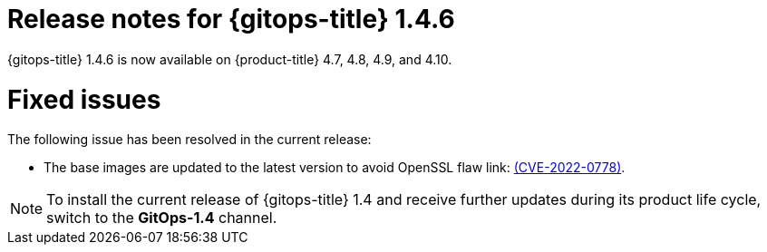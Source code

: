 // Module included in the following assembly:
//
// * gitops/gitops-release-notes.adoc

[id="gitops-release-notes-1-4-6_{context}"]
= Release notes for {gitops-title} 1.4.6

[role="_abstract"]
{gitops-title} 1.4.6 is now available on {product-title} 4.7, 4.8, 4.9, and 4.10.

[id="fixed-issues-1-4-6_{context}"]
= Fixed issues

The following issue has been resolved in the current release:

* The base images are updated to the latest version to avoid OpenSSL flaw link: https://access.redhat.com/security/cve/CVE-2022-0778[(CVE-2022-0778)].

[NOTE]
====
To install the current release of {gitops-title} 1.4 and receive further updates during its product life cycle, switch to the **GitOps-1.4** channel.  
====